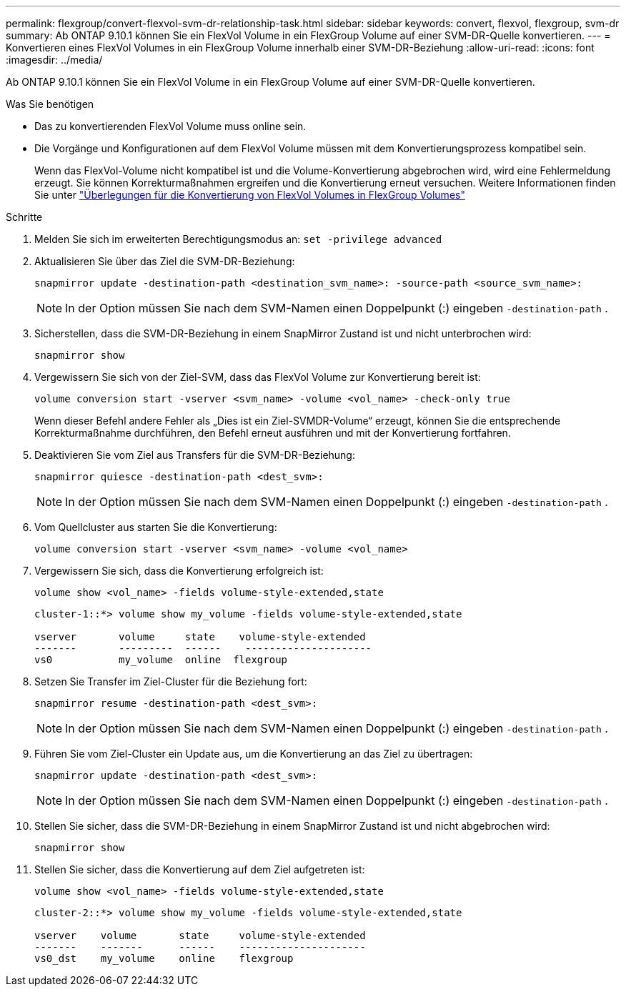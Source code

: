---
permalink: flexgroup/convert-flexvol-svm-dr-relationship-task.html 
sidebar: sidebar 
keywords: convert, flexvol, flexgroup, svm-dr 
summary: Ab ONTAP 9.10.1 können Sie ein FlexVol Volume in ein FlexGroup Volume auf einer SVM-DR-Quelle konvertieren. 
---
= Konvertieren eines FlexVol Volumes in ein FlexGroup Volume innerhalb einer SVM-DR-Beziehung
:allow-uri-read: 
:icons: font
:imagesdir: ../media/


[role="lead"]
Ab ONTAP 9.10.1 können Sie ein FlexVol Volume in ein FlexGroup Volume auf einer SVM-DR-Quelle konvertieren.

.Was Sie benötigen
* Das zu konvertierenden FlexVol Volume muss online sein.
* Die Vorgänge und Konfigurationen auf dem FlexVol Volume müssen mit dem Konvertierungsprozess kompatibel sein.
+
Wenn das FlexVol-Volume nicht kompatibel ist und die Volume-Konvertierung abgebrochen wird, wird eine Fehlermeldung erzeugt. Sie können Korrekturmaßnahmen ergreifen und die Konvertierung erneut versuchen.
Weitere Informationen finden Sie unter link:convert-flexvol-concept.html["Überlegungen für die Konvertierung von FlexVol Volumes in FlexGroup Volumes"]



.Schritte
. Melden Sie sich im erweiterten Berechtigungsmodus an: `set -privilege advanced`
. Aktualisieren Sie über das Ziel die SVM-DR-Beziehung:
+
[source, cli]
----
snapmirror update -destination-path <destination_svm_name>: -source-path <source_svm_name>:
----
+
[NOTE]
====
In der Option müssen Sie nach dem SVM-Namen einen Doppelpunkt (:) eingeben `-destination-path` .

====
. Sicherstellen, dass die SVM-DR-Beziehung in einem SnapMirror Zustand ist und nicht unterbrochen wird:
+
[source, cli]
----
snapmirror show
----
. Vergewissern Sie sich von der Ziel-SVM, dass das FlexVol Volume zur Konvertierung bereit ist:
+
[source, cli]
----
volume conversion start -vserver <svm_name> -volume <vol_name> -check-only true
----
+
Wenn dieser Befehl andere Fehler als „Dies ist ein Ziel-SVMDR-Volume“ erzeugt, können Sie die entsprechende Korrekturmaßnahme durchführen, den Befehl erneut ausführen und mit der Konvertierung fortfahren.

. Deaktivieren Sie vom Ziel aus Transfers für die SVM-DR-Beziehung:
+
[source, cli]
----
snapmirror quiesce -destination-path <dest_svm>:
----
+
[NOTE]
====
In der Option müssen Sie nach dem SVM-Namen einen Doppelpunkt (:) eingeben `-destination-path` .

====
. Vom Quellcluster aus starten Sie die Konvertierung:
+
[source, cli]
----
volume conversion start -vserver <svm_name> -volume <vol_name>
----
. Vergewissern Sie sich, dass die Konvertierung erfolgreich ist:
+
[source, cli]
----
volume show <vol_name> -fields volume-style-extended,state
----
+
[listing]
----
cluster-1::*> volume show my_volume -fields volume-style-extended,state

vserver       volume     state    volume-style-extended
-------       ---------  ------    ---------------------
vs0           my_volume  online  flexgroup
----
. Setzen Sie Transfer im Ziel-Cluster für die Beziehung fort:
+
[source, cli]
----
snapmirror resume -destination-path <dest_svm>:
----
+
[NOTE]
====
In der Option müssen Sie nach dem SVM-Namen einen Doppelpunkt (:) eingeben `-destination-path` .

====
. Führen Sie vom Ziel-Cluster ein Update aus, um die Konvertierung an das Ziel zu übertragen:
+
[source, cli]
----
snapmirror update -destination-path <dest_svm>:
----
+
[NOTE]
====
In der Option müssen Sie nach dem SVM-Namen einen Doppelpunkt (:) eingeben `-destination-path` .

====
. Stellen Sie sicher, dass die SVM-DR-Beziehung in einem SnapMirror Zustand ist und nicht abgebrochen wird:
+
[source, cli]
----
snapmirror show
----
. Stellen Sie sicher, dass die Konvertierung auf dem Ziel aufgetreten ist:
+
[source, cli]
----
volume show <vol_name> -fields volume-style-extended,state
----
+
[listing]
----
cluster-2::*> volume show my_volume -fields volume-style-extended,state

vserver    volume       state     volume-style-extended
-------    -------      ------    ---------------------
vs0_dst    my_volume    online    flexgroup
----

